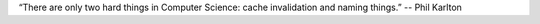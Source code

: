 .. _tips:

“There are only two hard things in Computer Science: cache invalidation and naming things.” -- Phil Karlton
